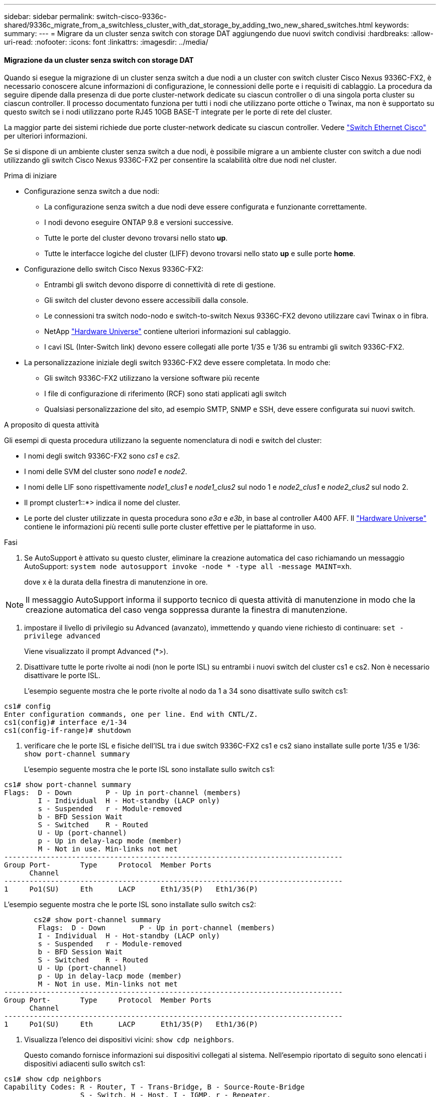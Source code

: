 ---
sidebar: sidebar 
permalink: switch-cisco-9336c-shared/9336c_migrate_from_a_switchless_cluster_with_dat_storage_by_adding_two_new_shared_switches.html 
keywords:  
summary:  
---
= Migrare da un cluster senza switch con storage DAT aggiungendo due nuovi switch condivisi
:hardbreaks:
:allow-uri-read: 
:nofooter: 
:icons: font
:linkattrs: 
:imagesdir: ../media/




==== Migrazione da un cluster senza switch con storage DAT

Quando si esegue la migrazione di un cluster senza switch a due nodi a un cluster con switch cluster Cisco Nexus 9336C-FX2, è necessario conoscere alcune informazioni di configurazione, le connessioni delle porte e i requisiti di cablaggio. La procedura da seguire dipende dalla presenza di due porte cluster-network dedicate su ciascun controller o di una singola porta cluster su ciascun controller. Il processo documentato funziona per tutti i nodi che utilizzano porte ottiche o Twinax, ma non è supportato su questo switch se i nodi utilizzano porte RJ45 10GB BASE-T integrate per le porte di rete del cluster.

La maggior parte dei sistemi richiede due porte cluster-network dedicate su ciascun controller. Vedere  https://mysupport.netapp.com/site/info/cisco-ethernet-switch["Switch Ethernet Cisco"] per ulteriori informazioni.

Se si dispone di un ambiente cluster senza switch a due nodi, è possibile migrare a un ambiente cluster con switch a due nodi utilizzando gli switch Cisco Nexus 9336C-FX2 per consentire la scalabilità oltre due nodi nel cluster.

.Prima di iniziare
* Configurazione senza switch a due nodi:
+
** La configurazione senza switch a due nodi deve essere configurata e funzionante correttamente.
** I nodi devono eseguire ONTAP 9.8 e versioni successive.
** Tutte le porte del cluster devono trovarsi nello stato *up*.
** Tutte le interfacce logiche del cluster (LIFF) devono trovarsi nello stato *up* e sulle porte *home*.


* Configurazione dello switch Cisco Nexus 9336C-FX2:
+
** Entrambi gli switch devono disporre di connettività di rete di gestione.
** Gli switch del cluster devono essere accessibili dalla console.
** Le connessioni tra switch nodo-nodo e switch-to-switch Nexus 9336C-FX2 devono utilizzare cavi Twinax o in fibra.
** NetApp https://hwu.netapp.com["Hardware Universe"] contiene ulteriori informazioni sul cablaggio.
** I cavi ISL (Inter-Switch link) devono essere collegati alle porte 1/35 e 1/36 su entrambi gli switch 9336C-FX2.


* La personalizzazione iniziale degli switch 9336C-FX2 deve essere completata. In modo che:
+
** Gli switch 9336C-FX2 utilizzano la versione software più recente
** I file di configurazione di riferimento (RCF) sono stati applicati agli switch
** Qualsiasi personalizzazione del sito, ad esempio SMTP, SNMP e SSH, deve essere configurata sui nuovi switch.




.A proposito di questa attività
Gli esempi di questa procedura utilizzano la seguente nomenclatura di nodi e switch del cluster:

* I nomi degli switch 9336C-FX2 sono _cs1_ e _cs2_.
* I nomi delle SVM del cluster sono _node1_ e _node2_.
* I nomi delle LIF sono rispettivamente _node1_clus1_ e _node1_clus2_ sul nodo 1 e _node2_clus1_ e _node2_clus2_ sul nodo 2.
* Il prompt cluster1::*> indica il nome del cluster.
* Le porte del cluster utilizzate in questa procedura sono _e3a_ e _e3b_, in base al controller A400 AFF. Il https://hwu.netapp.com["Hardware Universe"] contiene le informazioni più recenti sulle porte cluster effettive per le piattaforme in uso.


.Fasi
. Se AutoSupport è attivato su questo cluster, eliminare la creazione automatica del caso richiamando un messaggio AutoSupport:  `system node autosupport invoke -node * -type all -message MAINT=xh`.
+
dove x è la durata della finestra di manutenzione in ore.




NOTE: Il messaggio AutoSupport informa il supporto tecnico di questa attività di manutenzione in modo che la creazione automatica del caso venga soppressa durante la finestra di manutenzione.

. [[step2]]impostare il livello di privilegio su Advanced (avanzato), immettendo y quando viene richiesto di continuare:
`set -privilege advanced`
+
Viene visualizzato il prompt Advanced (*>).

. Disattivare tutte le porte rivolte ai nodi (non le porte ISL) su entrambi i nuovi switch del cluster cs1 e cs2. Non è necessario disattivare le porte ISL.
+
L'esempio seguente mostra che le porte rivolte al nodo da 1 a 34 sono disattivate sullo switch cs1:



[listing]
----
cs1# config
Enter configuration commands, one per line. End with CNTL/Z.
cs1(config)# interface e/1-34
cs1(config-if-range)# shutdown
----
. [[step4]]verificare che le porte ISL e fisiche dell'ISL tra i due switch 9336C-FX2 cs1 e cs2 siano installate sulle porte 1/35 e 1/36:
`show port-channel summary`
+
L'esempio seguente mostra che le porte ISL sono installate sullo switch cs1:



[listing]
----
cs1# show port-channel summary
Flags:  D - Down        P - Up in port-channel (members)
        I - Individual  H - Hot-standby (LACP only)
        s - Suspended   r - Module-removed
        b - BFD Session Wait
        S - Switched    R - Routed
        U - Up (port-channel)
        p - Up in delay-lacp mode (member)
        M - Not in use. Min-links not met
--------------------------------------------------------------------------------
Group Port-       Type     Protocol  Member Ports
      Channel
--------------------------------------------------------------------------------
1     Po1(SU)     Eth      LACP      Eth1/35(P)   Eth1/36(P)
----
L'esempio seguente mostra che le porte ISL sono installate sullo switch cs2:

[listing]
----
       cs2# show port-channel summary
        Flags:  D - Down        P - Up in port-channel (members)
        I - Individual  H - Hot-standby (LACP only)
        s - Suspended   r - Module-removed
        b - BFD Session Wait
        S - Switched    R - Routed
        U - Up (port-channel)
        p - Up in delay-lacp mode (member)
        M - Not in use. Min-links not met
--------------------------------------------------------------------------------
Group Port-       Type     Protocol  Member Ports
      Channel
--------------------------------------------------------------------------------
1     Po1(SU)     Eth      LACP      Eth1/35(P)   Eth1/36(P)
----
. [[step5]]Visualizza l'elenco dei dispositivi vicini:
`show cdp neighbors`.
+
Questo comando fornisce informazioni sui dispositivi collegati al sistema. Nell'esempio riportato di seguito sono elencati i dispositivi adiacenti sullo switch cs1:



[listing]
----
cs1# show cdp neighbors
Capability Codes: R - Router, T - Trans-Bridge, B - Source-Route-Bridge
                  S - Switch, H - Host, I - IGMP, r - Repeater,
                  V - VoIP-Phone, D - Remotely-Managed-Device,
                  s - Supports-STP-Dispute
Device-ID          Local Intrfce  Hldtme Capability  Platform      Port ID
cs2                Eth1/35        175    R S I s     N9K-C9336C    Eth1/35
cs2                Eth1/36        175    R S I s     N9K-C9336C    Eth1/36
Total entries displayed: 2
----
Nell'esempio riportato di seguito sono elencati i dispositivi adiacenti sullo switch cs2:

[listing]
----
cs2# show cdp neighbors
Capability Codes: R - Router, T - Trans-Bridge, B - Source-Route-Bridge
                  S - Switch, H - Host, I - IGMP, r - Repeater,
                  V - VoIP-Phone, D - Remotely-Managed-Device,
                  s - Supports-STP-Dispute
Device-ID          Local Intrfce  Hldtme Capability  Platform      Port ID
cs1                Eth1/35        177    R S I s     N9K-C9336C    Eth1/35
cs1           )    Eth1/36        177    R S I s     N9K-C9336C    Eth1/36

Total entries displayed: 2
----
. [[step6]]verificare che tutte le porte del cluster siano in funzione:
`network port show - ipspace Cluster`
+
Ogni porta deve visualizzare link e Healthy for Health Status:



[listing]
----
cluster1::*> network port show -ipspace Cluster

Node: node1
                                                  Speed(Mbps)  Health
Port      IPspace      Broadcast Domain Link MTU  Admin/Oper   Status
--------- ------------ ---------------- ---- ---- ------------ ---------
e3a       Cluster      Cluster          up   9000  auto/100000 healthy
e3b       Cluster      Cluster          up   9000  auto/100000 healthy

Node: node2
                                                  Speed(Mbps)  Health
Port      IPspace      Broadcast Domain Link MTU  Admin/Oper   Status
--------- ------------ ---------------- ---- ---- ------------ ---------
e3a       Cluster      Cluster          up   9000  auto/100000 healthy
e3b       Cluster      Cluster          up   9000  auto/100000 healthy
4 entries were displayed.
----
. [[step7]]verificare che tutte le LIF del cluster siano operative:
`network interface show - vserver Cluster`
+
Ogni LIF del cluster dovrebbe visualizzare true per `Is Home` E avere uno stato Admin/Oper di up/up.



[listing]
----
cluster1::*> network interface show -vserver Cluster
            Logical     Status     Network            Current       Current Is
Vserver     Interface   Admin/Oper Address/Mask       Node          Port    Home
----------- ---------- ---------- ------------------ ------------- ------- -----
Cluster
            node1_clus1  up/up    169.254.209.69/16  node1         e3a     true
            node1_clus2  up/up    169.254.49.125/16  node1         e3b     true
            node2_clus1  up/up    169.254.47.194/16  node2         e3a     true
            node2_clus2  up/up    169.254.19.183/16  node2         e3b     true
4 entries were displayed.
----
. [[step8]]verificare che l'autorevert sia attivato su tutte le LIF del cluster:
`network interface show - vserver Cluster -fields auto-revert`


[listing]
----
cluster1::*> network interface show -vserver Cluster -fields auto-revert
       Logical
Vserver   Interface     Auto-revert
--------- ------------- ------------
Cluster
          node1_clus1   true
          node1_clus2   true
          node2_clus1   true
          node2_clus2   true
4 entries were displayed.
----
. [[step9]]scollegare il cavo dalla porta del cluster e3a sul nodo 1, quindi collegare e3a alla porta 1 sullo switch del cluster cs1, utilizzando il cablaggio appropriato supportato dagli switch 9336C-FX2.
+
NetApp https://hwu.netapp.com["Hardware Universe"] contiene ulteriori informazioni sul cablaggio.

. Scollegare il cavo dalla porta del cluster e3a sul nodo 2, quindi collegare e3a alla porta 2 sullo switch del cluster cs1, utilizzando il cablaggio appropriato supportato dagli switch 9336C-FX2.
. Abilitare tutte le porte rivolte ai nodi sullo switch cluster cs1.
+
L'esempio seguente mostra che le porte da 1/1 a 1/34 sono attivate sullo switch cs1:



[listing]
----
cs1# config
Enter configuration commands, one per line. End with CNTL/Z.
cs1(config)# interface e1/1-34
cs1(config-if-range)# no shutdown
----
. [[step12]]verificare che tutte le LIF del cluster siano *up*, operative e visualizzate come vere per `Is Home`:
`network interface show - vserver Cluster`
+
L'esempio seguente mostra che tutti i LIF sono *up* su node1 e node2 e questo `Is Home` i risultati sono *true*:



[listing]
----
cluster1::*> network interface show -vserver Cluster
          Logical      Status     Network            Current     Current Is
Vserver   Interface    Admin/Oper Address/Mask       Node        Port    Home
--------- ------------ ---------- ------------------ ----------- ------- ----
Cluster
          node1_clus1  up/up      169.254.209.69/16  node1       e3a     true
          node1_clus2  up/up      169.254.49.125/16  node1       e3b     true
          node2_clus1  up/up      169.254.47.194/16  node2       e3a     true
          node2_clus2  up/up      169.254.19.183/16  node2       e3b     true
4 entries were displayed.
----
. [[step13]]Visualizza informazioni sullo stato dei nodi nel cluster:
`cluster show`
+
Nell'esempio seguente vengono visualizzate informazioni sullo stato e sull'idoneità dei nodi nel cluster:



[listing]
----
cluster1::*> cluster show
Node                 Health  Eligibility   Epsilon
-------------------- ------- ------------  ------------
node1                true    true          false
node2                true    true          false
2 entries were displayed.
----
. [[step14]]scollegare il cavo dalla porta del cluster e3b sul nodo 1, quindi collegare e3b alla porta 1 sullo switch del cluster cs2, utilizzando il cablaggio appropriato supportato dagli switch 9336C-FX2.
. Scollegare il cavo dalla porta del cluster e3b sul nodo 2, quindi collegare e3b alla porta 2 sullo switch del cluster cs2, utilizzando il cablaggio appropriato supportato dagli switch 9336C-FX2.
. Abilitare tutte le porte rivolte ai nodi sullo switch cluster cs2.
+
L'esempio seguente mostra che le porte da 1/1 a 1/34 sono attivate sullo switch cs2:



[listing]
----
cs2# config
Enter configuration commands, one per line. End with CNTL/Z.
cs2(config)# interface e1/1-34
cs2(config-if-range)# no shutdown
----
. [[step17]]verificare che tutte le porte del cluster siano in funzione:
`network port show - ipspace Cluster`
+
L'esempio seguente mostra che tutte le porte del cluster sono su node1 e node2:



[listing]
----
cluster1::*> network port show -ipspace Cluster

Node: node1
                                                                        Ignore
                                                  Speed(Mbps)  Health   Health
Port      IPspace      Broadcast Domain Link MTU  Admin/Oper   Status   Status
--------- ------------ ---------------- ---- ---- ------------ -------- ------
e3a       Cluster      Cluster          up   9000  auto/100000 healthy  false
e3b       Cluster      Cluster          up   9000  auto/100000 healthy  false

Node: node2
                                                                        Ignore
                                                  Speed(Mbps)  Health   Health
Port      IPspace      Broadcast Domain Link MTU  Admin/Oper   Status   Status
--------- ------------ ---------------- ---- ---- ------------ -------- ------
e3a       Cluster      Cluster          up   9000  auto/100000 healthy  false
e3b       Cluster      Cluster          up   9000  auto/100000 healthy  false
4 entries were displayed.
----
. [[step18]]verificare che tutte le interfacce visualizzino true per `Is Home`:
`network interface show - vserver Cluster`



NOTE: Il completamento di questa operazione potrebbe richiedere alcuni minuti.

L'esempio seguente mostra che tutte le LIF sono *up* su node1 e node2 e questo `Is Home` i risultati sono veri:

[listing]
----
cluster1::*> network interface show -vserver Cluster
          Logical      Status     Network            Current    Current Is
Vserver   Interface    Admin/Oper Address/Mask       Node       Port    Home
--------- ------------ ---------- ------------------ ---------- ------- ----
Cluster
          node1_clus1  up/up      169.254.209.69/16  node1      e3a     true
          node1_clus2  up/up      169.254.49.125/16  node1      e3b     true
          node2_clus1  up/up      169.254.47.194/16  node2      e3a     true
          node2_clus2  up/up      169.254.19.183/16  node2      e3b     true
4 entries were displayed.
----
. [[step19]]verificare che entrambi i nodi dispongano di una connessione a ciascuno switch:
`show cdp neighbors`
+
L'esempio seguente mostra i risultati appropriati per entrambi gli switch:



[listing]
----
cs1# show cdp neighbors
Capability Codes: R - Router, T - Trans-Bridge, B - Source-Route-Bridge
                  S - Switch, H - Host, I - IGMP, r - Repeater,
                  V - VoIP-Phone, D - Remotely-Managed-Device,
                  s - Supports-STP-Dispute
Device-ID          Local Intrfce  Hldtme Capability  Platform      Port ID
node1              Eth1/1         133    H           AFFA400       e3a
node2              Eth1/2         133    H           AFFA400       e3a
cs2                Eth1/35        175    R S I s     N9K-C9336C    Eth1/35
cs2                Eth1/36        175    R S I s     N9K-C9336C    Eth1/36
Total entries displayed: 4
cs2# show cdp neighbors
Capability Codes: R - Router, T - Trans-Bridge, B - Source-Route-Bridge
                  S - Switch, H - Host, I - IGMP, r - Repeater,
                  V - VoIP-Phone, D - Remotely-Managed-Device,
                  s - Supports-STP-Dispute
Device-ID          Local Intrfce  Hldtme Capability  Platform      Port ID
node1              Eth1/1         133    H           AFFA400       e3b
node2              Eth1/2         133    H           AFFA400       e3b
cs1                Eth1/35        175    R S I s     N9K-C9336C    Eth1/35
cs1                Eth1/36        175    R S I s     N9K-C9336C    Eth1/36
Total entries displayed: 4
----
. [[step20]]Visualizza informazioni sui dispositivi di rete rilevati nel cluster:
`network device-discovery show -protocol cdp`


[listing]
----
cluster1::*> network device-discovery show -protocol cdp
Node/       Local  Discovered
Protocol    Port   Device (LLDP: ChassisID)  Interface         Platform
----------- ------ ------------------------- ----------------  ----------------
node2       /cdp
            e3a    cs1                       0/2               N9K-C9336C
            e3b    cs2                       0/2               N9K-C9336C

node1       /cdp
            e3a    cs1                       0/1               N9K-C9336C
            e3b    cs2                       0/1               N9K-C9336C
4 entries were displayed.
----
. [[step21]]verificare che la configurazione dello storage della coppia ha 1 (e della coppia ha 2) sia corretta e priva di errori:
`system switch ethernet show`


[listing]
----
storage::*> system switch ethernet show
Switch                    Type                   Address         Model
------------------------- ---------------------- --------------- ----------
sh1
                          storage-network        172.17.227.5    C9336C

       Serial Number: FOC221206C2
        Is Monitored: true
              Reason: None
    Software Version: Cisco Nexus Operating System (NX-OS) Software, Version
                      9.3(5)
      Version Source: CDP
sh2
                          storage-network        172.17.227.6    C9336C
       Serial Number: FOC220443LZ
        Is Monitored: true
              Reason: None
    Software Version: Cisco Nexus Operating System (NX-OS) Software, Version
                      9.3(5)
      Version Source: CDP
2 entries were displayed.
storage::*>
----
. [[step22]]verificare che le impostazioni siano disattivate:
`network options switchless-cluster show`



NOTE: Il completamento del comando potrebbe richiedere alcuni minuti. Attendi l'annuncio "3-minute lifetime to exceed" (3 minuti di scadenza).

Il `false` l'output dell'esempio seguente mostra che le impostazioni di configurazione sono disattivate:

[listing]
----
cluster1::*> network options switchless-cluster show
Enable Switchless Cluster: false
----
. [[step23]]verificare lo stato dei membri del nodo nel cluster:
`cluster show`
+
L'esempio seguente mostra informazioni sullo stato e sull'idoneità dei nodi nel cluster:



[listing]
----
cluster1::*> cluster show
Node                 Health  Eligibility   Epsilon
-------------------- ------- ------------  --------
node1                true    true          false
node2                true    true          false
----
. [[step24]]assicurarsi che la rete del cluster disponga di connettività completa:
`cluster ping-cluster -node node-name`


[listing]
----
cluster1::*> cluster ping-cluster -node node2
Host is node2
Getting addresses from network interface table...
Cluster node1_clus1 169.254.209.69 node1 e3a
Cluster node1_clus2 169.254.49.125 node1 e3b
Cluster node2_clus1 169.254.47.194 node2 e3a
Cluster node2_clus2 169.254.19.183 node2 e3b
Local = 169.254.47.194 169.254.19.183
Remote = 169.254.209.69 169.254.49.125
Cluster Vserver Id = 4294967293
Ping status:
...
Basic connectivity succeeds on 4 path(s)
Basic connectivity fails on 0 path(s)
...
Detected 9000 byte MTU on 4 path(s):
Local 169.254.47.194 to Remote 169.254.209.69
Local 169.254.47.194 to Remote 169.254.49.125
Local 169.254.19.183 to Remote 169.254.209.69
Local 169.254.19.183 to Remote 169.254.49.125
Larger than PMTU communication succeeds on 4 path(s)
RPC status:
2 paths up, 0 paths down (tcp check)
2 paths up, 0 paths down (udp check)
----
. [[step25]]Cambia di nuovo il livello di privilegio in admin:
`set -privilege admin`
. Attivare la funzione di raccolta dei log dello switch Ethernet per la raccolta dei file di log relativi allo switch, utilizzando i comandi seguenti:
+
** `system switch ethernet log setup-password`
** `system switch ethernet log enable-collection`




[listing]
----
cluster1::*> system switch ethernet log setup-password
Enter the switch name: <return>
The switch name entered is not recognized.

Choose from the following list:
cs1
cs2
cluster1::*> system switch ethernet log setup-password
Enter the switch name: cs1
RSA key fingerprint is e5:8b:c6:dc:e2:18:18:09:36:63:d9:63:dd:03:d9:cc
Do you want to continue? {y|n}::[n] y
Enter the password: <enter switch password>
Enter the password again: <enter switch password>
cluster1::*> system switch ethernet log setup-password
Enter the switch name: cs2
RSA key fingerprint is 57:49:86:a1:b9:80:6a:61:9a:86:8e:3c:e3:b7:1f:b1
Do you want to continue? {y|n}:: [n] y
Enter the password: <enter switch password>
Enter the password again: <enter switch password>
cluster1::*> system  switch ethernet log enable-collection
Do you want to enable cluster log collection for all nodes in the cluster? {y|n}: [n] y
Enabling cluster switch log collection.
cluster1::*>
----


==== Configurare lo switch condiviso

Gli esempi di questa procedura utilizzano la seguente nomenclatura di switch e nodi:

* I nomi dei due switch condivisi sono _sh1_ e _sh2_.
* I nodi sono _node1_ e _node2_.



NOTE: La procedura richiede l'utilizzo di entrambi i comandi ONTAP e Cisco Nexus 9000 Series Switches; i comandi ONTAP vengono utilizzati se non diversamente indicato.

.Fasi
. Verificare che la configurazione dello storage della coppia ha 1 (e della coppia ha 2) sia corretta e priva di errori:
`system switch ethernet show`


[listing]
----
storage::*> system switch ethernet show
Switch                    Type                   Address         Model
------------------------- ---------------------  --------------- -------
sh1
                          storage-network        172.17.227.5    C9336C

      Serial Number: FOC221206C2
       Is Monitored: true
             Reason: None
   Software Version: Cisco Nexus Operating System (NX-OS) Software, Version
                     9.3(5)
     Version Source: CDP
sh2
                          storage-network        172.17.227.6    C9336C
       Serial Number: FOC220443LZ
        Is Monitored: true
              Reason: None
    Software Version: Cisco Nexus Operating System (NX-OS) Software, Version
                      9.3(5)
      Version Source: CDP
2 entries were displayed.
storage::*>
----
. [[step2]]verificare che le porte del nodo di storage siano funzionanti e funzionanti:
`storage port show -port-type ENET`


[listing]
----
storage::*> storage port show -port-type ENET
                                   Speed                             VLAN
Node    Port    Type    Mode       (Gb/s)      State      Status       ID
------- ------- ------- ---------- ----------- ---------- ---------- -----
node1
        e0c     ENET   storage          100      enabled  online        30
        e0d     ENET   storage          100      enabled  online        30
        e5a     ENET   storage          100      enabled  online        30
        e5b     ENET   storage          100      enabled  online        30

node2
        e0c     ENET  storage           100      enabled  online        30
        e0d     ENET  storage           100      enabled  online        30
        e5a     ENET  storage           100      enabled  online        30
        e5b     ENET  storage           100      enabled  online        30
----
. [[step3]]spostare le porte ha Pair 1, NSM224 PATH A nell'intervallo di porte sh1 11-22.
. Installare un cavo dalla coppia ha 1, nodo 1, percorso A all'intervallo di porte sh1 11-22. Ad esempio, il percorso Di Una porta di storage su un AFF A400 è e0c.
. Installare un cavo dalla coppia ha 1, nodo 2, percorso A all'intervallo di porte sh1 11-22.
. Verificare che le porte dei nodi siano funzionanti e funzionanti:
`storage port show -port-type ENET`


[listing]
----
storage::*> storage port show -port-type ENET
                                   Speed                             VLAN
Node    Port    Type    Mode       (Gb/s)      State      Status       ID
------- ------- ------- ---------- ----------- ---------- ---------- -----
node1
        e0c     ENET   storage          100      enabled  online        30
        e0d     ENET   storage            0      enabled  offline       30
        e5a     ENET   storage            0      enabled  offline       30
        e5b     ENET   storage          100      enabled  online        30

node2
        e0c     ENET  storage           100      enabled  online        30
        e0d     ENET  storage             0      enabled  offline       30
        e5a     ENET  storage             0      enabled  offline       30
        e5b     ENET  storage           100      enabled  online        30
----
. [[step7]]verificare che non vi siano problemi relativi allo switch di storage o al cablaggio del cluster:
`system health alert show -instance`


[listing]
----
storage::*> system health alert show -instance
There are no entries matching your query.
----
. [[step8]]spostare la coppia ha 1, le porte NSM224 percorso B nell'intervallo di porte sh2 11-22.
. Installare un cavo dalla coppia ha 1, nodo 1, percorso B alla gamma di porte sh2 11-22. Ad esempio, la porta di storage del percorso B su un sistema AFF A400 è e5b.
. Installare un cavo dalla coppia ha 1, nodo 2, percorso B alla gamma di porte sh2 11-22.
. Verificare che le porte dei nodi siano funzionanti e funzionanti:
`storage port show -port-type ENET`


[listing]
----
storage::*> storage port show -port-type ENET
                                   Speed                             VLAN
Node    Port    Type    Mode       (Gb/s)      State      Status       ID
------- ------- ------- ---------- ----------- ---------- ---------- -----
node1
        e0c     ENET   storage          100      enabled  online        30
        e0d     ENET   storage            0      enabled  offline       30
        e5a     ENET   storage            0      enabled  offline       30
        e5b     ENET   storage          100      enabled  online        30

node2
        e0c     ENET  storage           100      enabled  online        30
        e0d     ENET  storage             0      enabled  offline       30
        e5a     ENET  storage             0      enabled  offline       30
        e5b     ENET  storage           100      enabled  online        30
----
. [[step12]]verificare che la configurazione dello storage della coppia ha 1 sia corretta e priva di errori:
`system switch ethernet show`


[listing]
----
storage::*> system switch ethernet show
Switch                    Type                   Address          Model
------------------------- ---------------------- ---------------- ----------
sh1
                          storage-network        172.17.227.5     C9336C

      Serial Number: FOC221206C2
       Is Monitored: true
             Reason: None
   Software Version: Cisco Nexus Operating System (NX-OS) Software, Version
                     9.3(5)
     Version Source: CDP
sh2
                          storage-network        172.17.227.6     C9336C
      Serial Number: FOC220443LZ
       Is Monitored: true
             Reason: None
   Software Version: Cisco Nexus Operating System (NX-OS) Software, Version
                     9.3(5)
     Version Source: CDP
2 entries were displayed.
storage::*>
----
. [[step13]]riconfigurare le porte di storage secondario (controller) inutilizzate sulla coppia ha 1 dallo storage alla rete. Se più di un NS224 è stato collegato direttamente, ci saranno porte che devono essere riconfigurate.


[listing]
----
storage port modify –node [node name] –port [port name] –mode network
----
Per inserire le porte di storage in un dominio di broadcast:

* `network port broadcast-domain create` (per creare un nuovo dominio, se necessario)
* `network port broadcast-domain add-ports` (per aggiungere porte a un dominio esistente)


. [[step14]]se è stata eliminata la creazione automatica del caso, riattivarla richiamando un messaggio AutoSupport:
`system node autosupport invoke -node * -type all -message MAINT=END`

